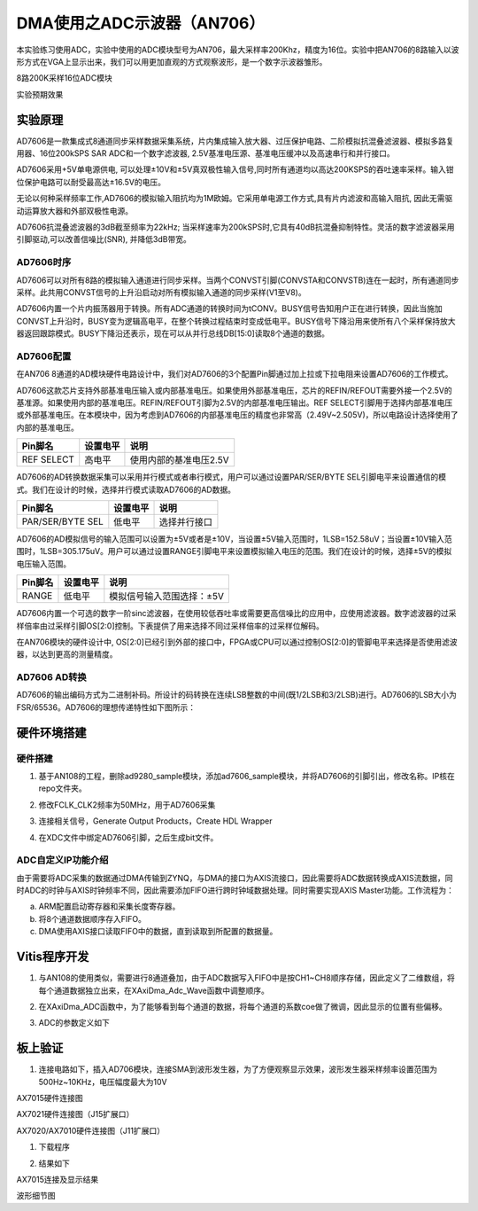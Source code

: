 DMA使用之ADC示波器（AN706）
=============================

本实验练习使用ADC，实验中使用的ADC模块型号为AN706，最大采样率200Khz，精度为16位。实验中把AN706的8路输入以波形方式在VGA上显示出来，我们可以用更加直观的方式观察波形，是一个数字示波器雏形。

.. image:: images/13_media/image1.png
      
8路200K采样16位ADC模块

.. image:: images/13_media/image2.png
      
实验预期效果

实验原理
--------

AD7606是一款集成式8通道同步采样数据采集系统，片内集成输入放大器、过压保护电路、二阶模拟抗混叠滤波器、模拟多路复用器、16位200kSPS SAR ADC和一个数字滤波器, 2.5V基准电压源、基准电压缓冲以及高速串行和并行接口。

AD7606采用+5V单电源供电, 可以处理±10V和±5V真双极性输入信号,同时所有通道均以高达200KSPS的吞吐速率采样。输入钳位保护电路可以耐受最高达±16.5V的电压。

无论以何种采样频率工作,AD7606的模拟输入阻抗均为1M欧姆。它采用单电源工作方式,具有片内滤波和高输入阻抗, 因此无需驱动运算放大器和外部双极性电源。

AD7606抗混叠滤波器的3dB截至频率为22kHz; 当采样速率为200kSPS时,它具有40dB抗混叠抑制特性。灵活的数字滤波器采用引脚驱动,可以改善信噪比(SNR), 并降低3dB带宽。

.. image:: images/13_media/image3.png
      
AD7606时序
~~~~~~~~~~

.. image:: images/13_media/image4.png
      
AD7606可以对所有8路的模拟输入通道进行同步采样。当两个CONVST引脚(CONVSTA和CONVSTB)连在一起时，所有通道同步采样。此共用CONVST信号的上升沿启动对所有模拟输入通道的同步采样(V1至V8)。

AD7606内置一个片内振荡器用于转换。所有ADC通道的转换时间为tCONV。BUSY信号告知用户正在进行转换，因此当施加CONVST上升沿时，BUSY变为逻辑高电平，在整个转换过程结束时变成低电平。BUSY信号下降沿用来使所有八个采样保持放大器返回跟踪模式。BUSY下降沿还表示，现在可以从并行总线DB[15:0]读取8个通道的数据。

AD7606配置
~~~~~~~~~~

在AN706 8通道的AD模块硬件电路设计中，我们对AD7606的3个配置Pin脚通过加上拉或下拉电阻来设置AD7606的工作模式。

AD7606这款芯片支持外部基准电压输入或内部基准电压。如果使用外部基准电压，芯片的REFIN/REFOUT需要外接一个2.5V的基准源。如果使用内部的基准电压。REFIN/REFOUT引脚为2.5V的内部基准电压输出。REF
SELECT引脚用于选择内部基准电压或外部基准电压。在本模块中，因为考虑到AD7606的内部基准电压的精度也非常高（2.49V~2.505V)，所以电路设计选择使用了内部的基准电压。

+---------------------+---------------+--------------------------------+
| **Pin脚名**         | **设置电平**  | **说明**                       |
+=====================+===============+================================+
| REF SELECT          | 高电平        | 使用内部的基准电压2.5V         |
+---------------------+---------------+--------------------------------+

AD7606的AD转换数据采集可以采用并行模式或者串行模式，用户可以通过设置PAR/SER/BYTE
SEL引脚电平来设置通信的模式。我们在设计的时候，选择并行模式读取AD7606的AD数据。

+-----------------------+--------------+-------------------------------+
| **Pin脚名**           | **设置电平** | **说明**                      |
+=======================+==============+===============================+
| PAR/SER/BYTE SEL      | 低电平       | 选择并行接口                  |
+-----------------------+--------------+-------------------------------+

AD7606的AD模拟信号的输入范围可以设置为±5V或者是±10V，当设置±5V输入范围时，1LSB=152.58uV；当设置±10V输入范围时，1LSB=305.175uV。用户可以通过设置RANGE引脚电平来设置模拟输入电压的范围。我们在设计的时候，选择±5V的模拟电压输入范围。

+-----------------------+--------------+-------------------------------+
| **Pin脚名**           | **设置电平** | **说明**                      |
+=======================+==============+===============================+
| RANGE                 | 低电平       | 模拟信号输入范围选择：±5V     |
+-----------------------+--------------+-------------------------------+

AD7606内置一个可选的数字一阶sinc滤波器，在使用较低吞吐率或需要更高信噪比的应用中，应使用滤波器。数字滤波器的过采样倍率由过采样引脚OS[2:0]控制。下表提供了用来选择不同过采样倍率的过采样位解码。

.. image:: images/13_media/image5.png
      
在AN706模块的硬件设计中, OS[2:0]已经引到外部的接口中，FPGA或CPU可以通过控制OS[2:0]的管脚电平来选择是否使用滤波器，以达到更高的测量精度。

AD7606 AD转换
~~~~~~~~~~~~~

AD7606的输出编码方式为二进制补码。所设计的码转换在连续LSB整数的中间(既1/2LSB和3/2LSB)进行。AD7606的LSB大小为FSR/65536。AD7606的理想传递特性如下图所示：

.. image:: images/13_media/image6.png
      
硬件环境搭建
------------

.. image:: images/13_media/image7.png

硬件搭建
~~~~~~~~

1. 基于AN108的工程，删除ad9280_sample模块，添加ad7606_sample模块，并将AD7606的引脚引出，修改名称。IP核在repo文件夹。

.. image:: images/13_media/image8.png
      
2. 修改FCLK_CLK2频率为50MHz，用于AD7606采集

.. image:: images/13_media/image9.png
      
3. 连接相关信号，Generate Output Products，Create HDL Wrapper

.. image:: images/13_media/image10.png
      
4. 在XDC文件中绑定AD7606引脚，之后生成bit文件。

ADC自定义IP功能介绍
~~~~~~~~~~~~~~~~~~~

由于需要将ADC采集的数据通过DMA传输到ZYNQ，与DMA的接口为AXIS流接口，因此需要将ADC数据转换成AXIS流数据，同时ADC的时钟与AXIS时钟频率不同，因此需要添加FIFO进行跨时钟域数据处理。同时需要实现AXIS Master功能。工作流程为：

a. ARM配置启动寄存器和采集长度寄存器。

b. 将8个通道数据顺序存入FIFO。

c. DMA使用AXIS接口读取FIFO中的数据，直到读取到所配置的数据量。

Vitis程序开发
-------------

1. 与AN108的使用类似，需要进行8通道叠加，由于ADC数据写入FIFO中是按CH1~CH8顺序存储，因此定义了二维数组，将每个通道数据独立出来，在XAxiDma_Adc_Wave函数中调整顺序。

.. image:: images/13_media/image11.png
      
2. 在XAxiDma_ADC函数中，为了能够看到每个通道的数据，将每个通道的系数coe做了微调，因此显示的位置有些偏移。

.. image:: images/13_media/image12.png
      
3. ADC的参数定义如下

.. image:: images/13_media/image13.png
      
板上验证
--------

1. 连接电路如下，插入AD706模块，连接SMA到波形发生器，为了方便观察显示效果，波形发生器采样频率设置范围为500Hz~10KHz，电压幅度最大为10V

.. image:: images/13_media/image14.png
      
AX7015硬件连接图

.. image:: images/13_media/image15.png
      
AX7021硬件连接图（J15扩展口）

.. image:: images/13_media/image16.png
      
AX7020/AX7010硬件连接图（J11扩展口）

1. 下载程序

.. image:: images/13_media/image17.png
      
2. 结果如下

.. image:: images/13_media/image18.jpeg
      
AX7015连接及显示结果

.. image:: images/13_media/image19.png
      
波形细节图

